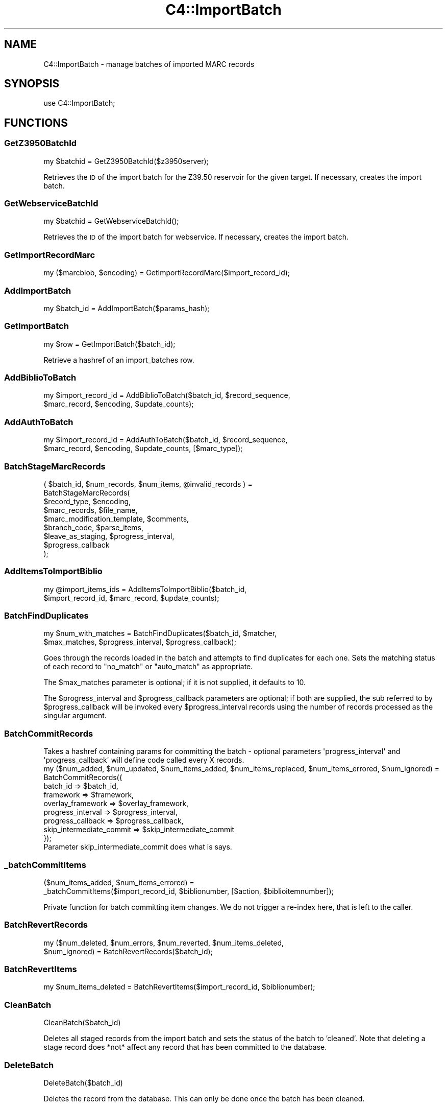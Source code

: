.\" Automatically generated by Pod::Man 4.10 (Pod::Simple 3.35)
.\"
.\" Standard preamble:
.\" ========================================================================
.de Sp \" Vertical space (when we can't use .PP)
.if t .sp .5v
.if n .sp
..
.de Vb \" Begin verbatim text
.ft CW
.nf
.ne \\$1
..
.de Ve \" End verbatim text
.ft R
.fi
..
.\" Set up some character translations and predefined strings.  \*(-- will
.\" give an unbreakable dash, \*(PI will give pi, \*(L" will give a left
.\" double quote, and \*(R" will give a right double quote.  \*(C+ will
.\" give a nicer C++.  Capital omega is used to do unbreakable dashes and
.\" therefore won't be available.  \*(C` and \*(C' expand to `' in nroff,
.\" nothing in troff, for use with C<>.
.tr \(*W-
.ds C+ C\v'-.1v'\h'-1p'\s-2+\h'-1p'+\s0\v'.1v'\h'-1p'
.ie n \{\
.    ds -- \(*W-
.    ds PI pi
.    if (\n(.H=4u)&(1m=24u) .ds -- \(*W\h'-12u'\(*W\h'-12u'-\" diablo 10 pitch
.    if (\n(.H=4u)&(1m=20u) .ds -- \(*W\h'-12u'\(*W\h'-8u'-\"  diablo 12 pitch
.    ds L" ""
.    ds R" ""
.    ds C` ""
.    ds C' ""
'br\}
.el\{\
.    ds -- \|\(em\|
.    ds PI \(*p
.    ds L" ``
.    ds R" ''
.    ds C`
.    ds C'
'br\}
.\"
.\" Escape single quotes in literal strings from groff's Unicode transform.
.ie \n(.g .ds Aq \(aq
.el       .ds Aq '
.\"
.\" If the F register is >0, we'll generate index entries on stderr for
.\" titles (.TH), headers (.SH), subsections (.SS), items (.Ip), and index
.\" entries marked with X<> in POD.  Of course, you'll have to process the
.\" output yourself in some meaningful fashion.
.\"
.\" Avoid warning from groff about undefined register 'F'.
.de IX
..
.nr rF 0
.if \n(.g .if rF .nr rF 1
.if (\n(rF:(\n(.g==0)) \{\
.    if \nF \{\
.        de IX
.        tm Index:\\$1\t\\n%\t"\\$2"
..
.        if !\nF==2 \{\
.            nr % 0
.            nr F 2
.        \}
.    \}
.\}
.rr rF
.\" ========================================================================
.\"
.IX Title "C4::ImportBatch 3pm"
.TH C4::ImportBatch 3pm "2023-10-03" "perl v5.28.1" "User Contributed Perl Documentation"
.\" For nroff, turn off justification.  Always turn off hyphenation; it makes
.\" way too many mistakes in technical documents.
.if n .ad l
.nh
.SH "NAME"
C4::ImportBatch \- manage batches of imported MARC records
.SH "SYNOPSIS"
.IX Header "SYNOPSIS"
use C4::ImportBatch;
.SH "FUNCTIONS"
.IX Header "FUNCTIONS"
.SS "GetZ3950BatchId"
.IX Subsection "GetZ3950BatchId"
.Vb 1
\&  my $batchid = GetZ3950BatchId($z3950server);
.Ve
.PP
Retrieves the \s-1ID\s0 of the import batch for the Z39.50
reservoir for the given target.  If necessary,
creates the import batch.
.SS "GetWebserviceBatchId"
.IX Subsection "GetWebserviceBatchId"
.Vb 1
\&  my $batchid = GetWebserviceBatchId();
.Ve
.PP
Retrieves the \s-1ID\s0 of the import batch for webservice.
If necessary, creates the import batch.
.SS "GetImportRecordMarc"
.IX Subsection "GetImportRecordMarc"
.Vb 1
\&  my ($marcblob, $encoding) = GetImportRecordMarc($import_record_id);
.Ve
.SS "AddImportBatch"
.IX Subsection "AddImportBatch"
.Vb 1
\&  my $batch_id = AddImportBatch($params_hash);
.Ve
.SS "GetImportBatch"
.IX Subsection "GetImportBatch"
.Vb 1
\&  my $row = GetImportBatch($batch_id);
.Ve
.PP
Retrieve a hashref of an import_batches row.
.SS "AddBiblioToBatch"
.IX Subsection "AddBiblioToBatch"
.Vb 2
\&  my $import_record_id = AddBiblioToBatch($batch_id, $record_sequence, 
\&                $marc_record, $encoding, $update_counts);
.Ve
.SS "AddAuthToBatch"
.IX Subsection "AddAuthToBatch"
.Vb 2
\&  my $import_record_id = AddAuthToBatch($batch_id, $record_sequence,
\&                $marc_record, $encoding, $update_counts, [$marc_type]);
.Ve
.SS "BatchStageMarcRecords"
.IX Subsection "BatchStageMarcRecords"
( \f(CW$batch_id\fR, \f(CW$num_records\fR, \f(CW$num_items\fR, \f(CW@invalid_records\fR ) =
  BatchStageMarcRecords(
    \f(CW$record_type\fR,                \f(CW$encoding\fR,
    \f(CW$marc_records\fR,               \f(CW$file_name\fR,
    \f(CW$marc_modification_template\fR, \f(CW$comments\fR,
    \f(CW$branch_code\fR,                \f(CW$parse_items\fR,
    \f(CW$leave_as_staging\fR,           \f(CW$progress_interval\fR,
    \f(CW$progress_callback\fR
  );
.SS "AddItemsToImportBiblio"
.IX Subsection "AddItemsToImportBiblio"
.Vb 2
\&  my @import_items_ids = AddItemsToImportBiblio($batch_id, 
\&                $import_record_id, $marc_record, $update_counts);
.Ve
.SS "BatchFindDuplicates"
.IX Subsection "BatchFindDuplicates"
.Vb 2
\&  my $num_with_matches = BatchFindDuplicates($batch_id, $matcher,
\&             $max_matches, $progress_interval, $progress_callback);
.Ve
.PP
Goes through the records loaded in the batch and attempts to 
find duplicates for each one.  Sets the matching status 
of each record to \*(L"no_match\*(R" or \*(L"auto_match\*(R" as appropriate.
.PP
The \f(CW$max_matches\fR parameter is optional; if it is not supplied,
it defaults to 10.
.PP
The \f(CW$progress_interval\fR and \f(CW$progress_callback\fR parameters are 
optional; if both are supplied, the sub referred to by
\&\f(CW$progress_callback\fR will be invoked every \f(CW$progress_interval\fR
records using the number of records processed as the 
singular argument.
.SS "BatchCommitRecords"
.IX Subsection "BatchCommitRecords"
.Vb 2
\&  Takes a hashref containing params for committing the batch \- optional parameters \*(Aqprogress_interval\*(Aq and
\&  \*(Aqprogress_callback\*(Aq will define code called every X records.
\&
\&  my ($num_added, $num_updated, $num_items_added, $num_items_replaced, $num_items_errored, $num_ignored) =
\&        BatchCommitRecords({
\&            batch_id  => $batch_id,
\&            framework => $framework,
\&            overlay_framework => $overlay_framework,
\&            progress_interval => $progress_interval,
\&            progress_callback => $progress_callback,
\&            skip_intermediate_commit => $skip_intermediate_commit
\&        });
\&
\&    Parameter skip_intermediate_commit does what is says.
.Ve
.SS "_batchCommitItems"
.IX Subsection "_batchCommitItems"
.Vb 2
\&  ($num_items_added, $num_items_errored) = 
\&         _batchCommitItems($import_record_id, $biblionumber, [$action, $biblioitemnumber]);
.Ve
.PP
Private function for batch committing item changes. We do not trigger a re-index here, that is left to the caller.
.SS "BatchRevertRecords"
.IX Subsection "BatchRevertRecords"
.Vb 2
\&  my ($num_deleted, $num_errors, $num_reverted, $num_items_deleted, 
\&      $num_ignored) = BatchRevertRecords($batch_id);
.Ve
.SS "BatchRevertItems"
.IX Subsection "BatchRevertItems"
.Vb 1
\&  my $num_items_deleted = BatchRevertItems($import_record_id, $biblionumber);
.Ve
.SS "CleanBatch"
.IX Subsection "CleanBatch"
.Vb 1
\&  CleanBatch($batch_id)
.Ve
.PP
Deletes all staged records from the import batch
and sets the status of the batch to 'cleaned'.  Note
that deleting a stage record does *not* affect
any record that has been committed to the database.
.SS "DeleteBatch"
.IX Subsection "DeleteBatch"
.Vb 1
\&  DeleteBatch($batch_id)
.Ve
.PP
Deletes the record from the database. This can only be done
once the batch has been cleaned.
.SS "GetAllImportBatches"
.IX Subsection "GetAllImportBatches"
.Vb 1
\&  my $results = GetAllImportBatches();
.Ve
.PP
Returns a references to an array of hash references corresponding
to all import_batches rows (of batch_type 'batch'), sorted in 
ascending order by import_batch_id.
.SS "GetStagedWebserviceBatches"
.IX Subsection "GetStagedWebserviceBatches"
.Vb 1
\&  my $batch_ids = GetStagedWebserviceBatches();
.Ve
.PP
Returns a references to an array of batch id's
of batch_type 'webservice' that are not imported
.SS "GetImportBatchRangeDesc"
.IX Subsection "GetImportBatchRangeDesc"
.Vb 1
\&  my $results = GetImportBatchRangeDesc($offset, $results_per_group);
.Ve
.PP
Returns a reference to an array of hash references corresponding to
import_batches rows (sorted in descending order by import_batch_id)
start at the given offset.
.SS "GetItemNumbersFromImportBatch"
.IX Subsection "GetItemNumbersFromImportBatch"
.Vb 1
\&  my @itemsnos = GetItemNumbersFromImportBatch($batch_id);
.Ve
.SS "GetNumberOfImportBatches"
.IX Subsection "GetNumberOfImportBatches"
.Vb 1
\&  my $count = GetNumberOfImportBatches();
.Ve
.SS "GetImportBiblios"
.IX Subsection "GetImportBiblios"
.Vb 1
\&  my $results = GetImportBiblios($importid);
.Ve
.SS "GetImportRecordsRange"
.IX Subsection "GetImportRecordsRange"
.Vb 1
\&  my $results = GetImportRecordsRange($batch_id, $offset, $results_per_group);
.Ve
.PP
Returns a reference to an array of hash references corresponding to
import_biblios/import_auths/import_records rows for a given batch
starting at the given offset.
.SS "GetBestRecordMatch"
.IX Subsection "GetBestRecordMatch"
.Vb 1
\&  my $record_id = GetBestRecordMatch($import_record_id);
.Ve
.SS "GetImportBatchStatus"
.IX Subsection "GetImportBatchStatus"
.Vb 1
\&  my $status = GetImportBatchStatus($batch_id);
.Ve
.SS "SetImportBatchStatus"
.IX Subsection "SetImportBatchStatus"
.Vb 1
\&  SetImportBatchStatus($batch_id, $new_status);
.Ve
.SS "SetMatchedBiblionumber"
.IX Subsection "SetMatchedBiblionumber"
.Vb 1
\&  SetMatchedBiblionumber($import_record_id, $biblionumber);
.Ve
.SS "GetImportBatchOverlayAction"
.IX Subsection "GetImportBatchOverlayAction"
.Vb 1
\&  my $overlay_action = GetImportBatchOverlayAction($batch_id);
.Ve
.SS "SetImportBatchOverlayAction"
.IX Subsection "SetImportBatchOverlayAction"
.Vb 1
\&  SetImportBatchOverlayAction($batch_id, $new_overlay_action);
.Ve
.SS "GetImportBatchNoMatchAction"
.IX Subsection "GetImportBatchNoMatchAction"
.Vb 1
\&  my $nomatch_action = GetImportBatchNoMatchAction($batch_id);
.Ve
.SS "SetImportBatchNoMatchAction"
.IX Subsection "SetImportBatchNoMatchAction"
.Vb 1
\&  SetImportBatchNoMatchAction($batch_id, $new_nomatch_action);
.Ve
.SS "GetImportBatchItemAction"
.IX Subsection "GetImportBatchItemAction"
.Vb 1
\&  my $item_action = GetImportBatchItemAction($batch_id);
.Ve
.SS "SetImportBatchItemAction"
.IX Subsection "SetImportBatchItemAction"
.Vb 1
\&  SetImportBatchItemAction($batch_id, $new_item_action);
.Ve
.SS "GetImportBatchMatcher"
.IX Subsection "GetImportBatchMatcher"
.Vb 1
\&  my $matcher_id = GetImportBatchMatcher($batch_id);
.Ve
.SS "SetImportBatchMatcher"
.IX Subsection "SetImportBatchMatcher"
.Vb 1
\&  SetImportBatchMatcher($batch_id, $new_matcher_id);
.Ve
.SS "GetImportRecordOverlayStatus"
.IX Subsection "GetImportRecordOverlayStatus"
.Vb 1
\&  my $overlay_status = GetImportRecordOverlayStatus($import_record_id);
.Ve
.SS "SetImportRecordOverlayStatus"
.IX Subsection "SetImportRecordOverlayStatus"
.Vb 1
\&  SetImportRecordOverlayStatus($import_record_id, $new_overlay_status);
.Ve
.SS "GetImportRecordStatus"
.IX Subsection "GetImportRecordStatus"
.Vb 1
\&  my $status = GetImportRecordStatus($import_record_id);
.Ve
.SS "SetImportRecordStatus"
.IX Subsection "SetImportRecordStatus"
.Vb 1
\&  SetImportRecordStatus($import_record_id, $new_status);
.Ve
.SS "GetImportRecordMatches"
.IX Subsection "GetImportRecordMatches"
.Vb 1
\&  my $results = GetImportRecordMatches($import_record_id, $best_only);
.Ve
.SS "SetImportRecordMatches"
.IX Subsection "SetImportRecordMatches"
.Vb 1
\&  SetImportRecordMatches($import_record_id, @matches);
.Ve
.SS "RecordsFromISO2709File"
.IX Subsection "RecordsFromISO2709File"
.Vb 1
\&    my ($errors, $records) = C4::ImportBatch::RecordsFromISO2709File($input_file, $record_type, $encoding);
.Ve
.PP
Reads \s-1ISO2709\s0 binary porridge from the given file and creates MARC::Record\-objects out of it.
.PP
\&\f(CW@PARAM1\fR, String, absolute path to the \s-1ISO2709\s0 file.
\&\f(CW@PARAM2\fR, String, see stage_file.pl
\&\f(CW@PARAM3\fR, String, should be utf8
.PP
Returns two array refs.
.SS "RecordsFromMARCXMLFile"
.IX Subsection "RecordsFromMARCXMLFile"
.Vb 1
\&    my ($errors, $records) = C4::ImportBatch::RecordsFromMARCXMLFile($input_file, $encoding);
.Ve
.PP
Creates MARC::Record\-objects out of the given MARCXML-file.
.PP
\&\f(CW@PARAM1\fR, String, absolute path to the \s-1MARCXML\s0 file.
\&\f(CW@PARAM2\fR, String, should be utf8
.PP
Returns two array refs.
.SS "RecordsFromMarcPlugin"
.IX Subsection "RecordsFromMarcPlugin"
.Vb 1
\&    Converts text of input_file into array of MARC records with to_marc plugin
.Ve
.SH "AUTHOR"
.IX Header "AUTHOR"
Koha Development Team <http://koha\-community.org/>
.PP
Galen Charlton <galen.charlton@liblime.com>
